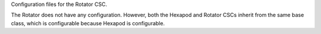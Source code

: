 Configuration files for the Rotator CSC.

The Rotator does not have any configuration.
However, both the Hexapod and Rotator CSCs
inherit from the same base class,
which is configurable because Hexapod is configurable.
